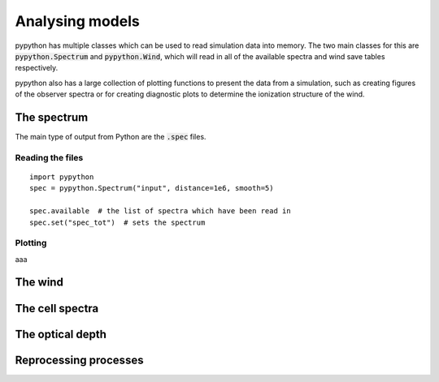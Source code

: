 Analysing models
================

pypython has multiple classes which can be used to read simulation data
into memory. The two main classes for this are :code:`pypython.Spectrum` and
:code:`pypython.Wind`, which will read in all of the available spectra and wind
save tables respectively.

pypython also has a large collection of plotting functions to present the data
from a simulation, such as creating figures of the observer spectra or for
creating diagnostic plots to determine the ionization structure of the wind.

The spectrum
------------

The main type of output from Python are the :code:`.spec` files.

Reading the files
^^^^^^^^^^^^^^^^^

::

  import pypython
  spec = pypython.Spectrum("input", distance=1e6, smooth=5)

  spec.available  # the list of spectra which have been read in
  spec.set("spec_tot")  # sets the spectrum

Plotting
^^^^^^^^

aaa

The wind
--------

The cell spectra
----------------

The optical depth
-----------------

Reprocessing processes
----------------------
